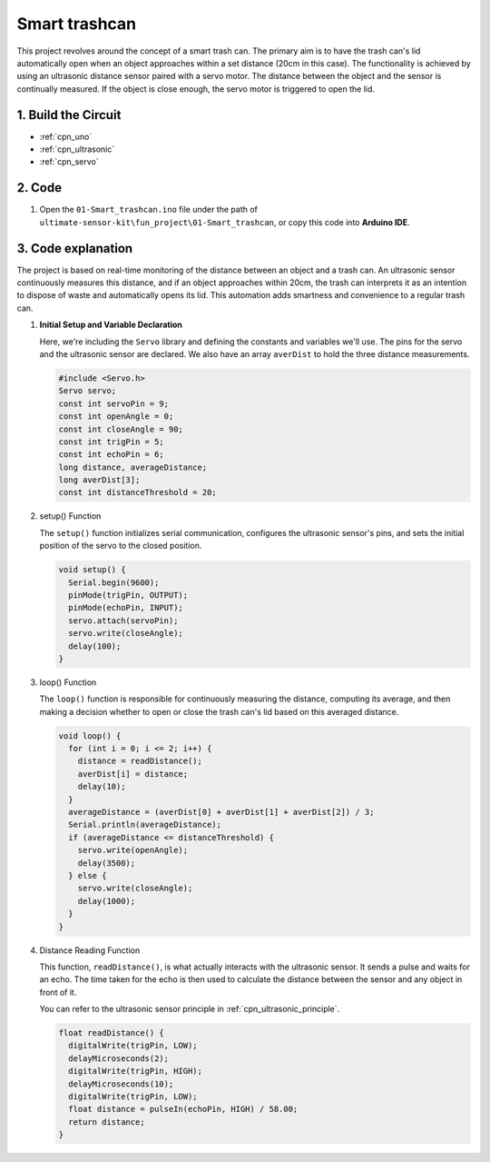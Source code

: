 .. _fun_smart_trashcan:

Smart trashcan
==========================

.. raw:: html

   <video loop autoplay muted style = "max-width:100%">
      <source src="../_static/video/fun/01-fun_Smart_trashcan.mp4"  type="video/mp4">
      Your browser does not support the video tag.
   </video>

This project revolves around the concept of a smart trash can. The primary aim is to have the trash can's lid automatically open when an object approaches within a set distance (20cm in this case). The functionality is achieved by using an ultrasonic distance sensor paired with a servo motor. The distance between the object and the sensor is continually measured. If the object is close enough, the servo motor is triggered to open the lid. 


1. Build the Circuit
-----------------------------

.. image:: img/01-fun_Smart_trashcan_circuit.png
    :width: 90%

* :ref:`cpn_uno`
* :ref:`cpn_ultrasonic`
* :ref:`cpn_servo`


2. Code
-----------------------------

#. Open the ``01-Smart_trashcan.ino`` file under the path of ``ultimate-sensor-kit\fun_project\01-Smart_trashcan``, or copy this code into **Arduino IDE**.

   .. raw:: html
       
       <iframe src=https://create.arduino.cc/editor/sunfounder01/0e371717-97dc-43ad-bdc2-e468589da2a0/preview?embed style="height:510px;width:100%;margin:10px 0" frameborder=0></iframe>


3. Code explanation
-----------------------------

The project is based on real-time monitoring of the distance between an object and a trash can. An ultrasonic sensor continuously measures this distance, and if an object approaches within 20cm, the trash can interprets it as an intention to dispose of waste and automatically opens its lid. This automation adds smartness and convenience to a regular trash can.

#. **Initial Setup and Variable Declaration**

   Here, we're including the ``Servo`` library and defining the constants and variables we'll use. The pins for the servo and the ultrasonic sensor are declared. We also have an array ``averDist`` to hold the three distance measurements.

   .. code-block:: arduino
       
      #include <Servo.h>
      Servo servo;
      const int servoPin = 9;
      const int openAngle = 0;
      const int closeAngle = 90;
      const int trigPin = 5;
      const int echoPin = 6;
      long distance, averageDistance;
      long averDist[3];
      const int distanceThreshold = 20;

#. setup() Function

   The ``setup()`` function initializes serial communication, configures the ultrasonic sensor's pins, and sets the initial position of the servo to the closed position.

   .. code-block:: arduino
   
      void setup() {
        Serial.begin(9600);
        pinMode(trigPin, OUTPUT);
        pinMode(echoPin, INPUT);
        servo.attach(servoPin);
        servo.write(closeAngle);
        delay(100);
      }

   

#. loop() Function

   The ``loop()`` function is responsible for continuously measuring the distance, computing its average, and then making a decision whether to open or close the trash can's lid based on this averaged distance.

   .. code-block:: arduino
   
      void loop() {
        for (int i = 0; i <= 2; i++) {
          distance = readDistance();
          averDist[i] = distance;
          delay(10);
        }
        averageDistance = (averDist[0] + averDist[1] + averDist[2]) / 3;
        Serial.println(averageDistance);
        if (averageDistance <= distanceThreshold) {
          servo.write(openAngle);
          delay(3500);
        } else {
          servo.write(closeAngle);
          delay(1000);
        }
      }
   
   

#. Distance Reading Function

   This function, ``readDistance()``, is what actually interacts with the ultrasonic sensor. It sends a pulse and waits for an echo. The time taken for the echo is then used to calculate the distance between the sensor and any object in front of it.

   You can refer to the ultrasonic sensor principle in :ref:`cpn_ultrasonic_principle`.

   .. code-block:: arduino
   
      float readDistance() {
        digitalWrite(trigPin, LOW);
        delayMicroseconds(2);
        digitalWrite(trigPin, HIGH);
        delayMicroseconds(10);
        digitalWrite(trigPin, LOW);
        float distance = pulseIn(echoPin, HIGH) / 58.00;
        return distance;
      }
   






